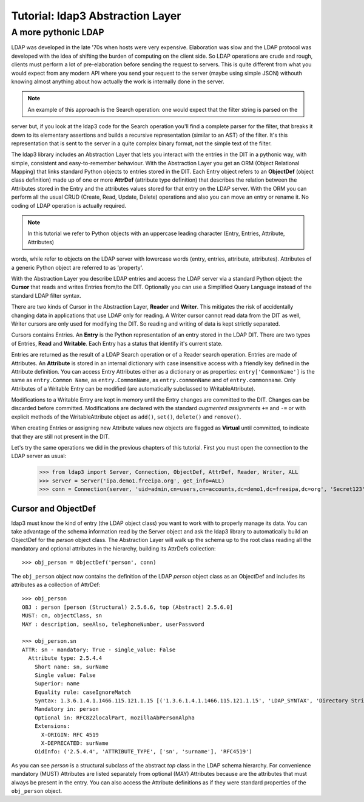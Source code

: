 #################################
Tutorial: ldap3 Abstraction Layer
#################################

A more pythonic LDAP
====================

LDAP was developed in the late '70s when hosts were very expensive. Elaboration was slow and the LDAP protocol was developed
with the idea of shifting the burden of computing on the client side. So LDAP operations are crude and rough, clients
must perform a lot of pre-elaboration before sending the request to servers. This is quite different from what you would
expect from any modern API where you send your request to the server (maybe using simple JSON) withouth knowing almost anything
about how actually the work is internally done in the server.

.. note:: An example of this approach is the Search operation: one would expect that the filter string is parsed on the
server but, if you look at the ldap3 code for the Search operation you'll find a complete parser for the filter, that breaks
it down to its elementary assertions and builds a recursive representation (similar to an AST) of the filter. It's this representation
that is sent to the server in a quite complex binary format, not the simple text of the filter.

The ldap3 library includes an Abstraction Layer that lets you interact with the entries in the DIT in a pythonic way, with simple,
consistent and easy-to-remember behaviour. With the Abstraction Layer you get an ORM (Object Relational Mapping) that links
standard Python objects to entries stored in the DIT. Each Entry object refers to an **ObjectDef** (object class definition) made up of
one or more **AttrDef** (attribute type definition) that describes the relation between the Attributes stored in the Entry and the
attributes values stored for that entry on the LDAP server. With the ORM you can perform all the usual CRUD (Create, Read, Update,
Delete) operations and also you can move an entry or rename it. No coding of LDAP operation is actually required.

.. note:: In this tutorial we refer to Python objects with an uppercase leading character (Entry, Entries, Attribute, Attributes)
words, while refer to objects on the LDAP server with lowercase words (entry, entries, attribute, attributes). Attributes of a generic Python
object are referred to as 'property'.

With the Abstraction Layer you describe LDAP entries and access the LDAP server via a standard Python object: the **Cursor** that
reads and writes Entries from/to the DIT. Optionally you can use a Simplified Query Language instead of the standard LDAP filter syntax.

There are two kinds of Cursor in the Abstraction Layer, **Reader** and **Writer**. This mitigates the risk of accidentally changing
data in applications that use LDAP only for reading. A Writer cursor cannot read data from the DIT as well, Writer cursors
are only used for modifying the DIT. So reading and writing of data is kept strictly separated.

Cursors contains Entries. An **Entry** is the Python representation of an entry stored in the LDAP DIT. There are two types of Entries,
**Read** and **Writable**. Each Entry has a status that identify it's current state.

Entries are returned as the result of a LDAP Search operation or of a Reader search operation. Entries are made of Attributes.
An **Attribute** is stored in an internal dictionary with case insensitive access with a friendly key defined in the Attribute definition.
You can access Entry Attributes either as a dictionary or as properties: ``entry['CommonName']`` is the same as ``entry.Common
Name``, as ``entry.CommonName``, as ``entry.commonName`` and of ``entry.commonname``. Only Attributes of a Writable Entry can be modified
(are automatically subclassed to WritableAttribute).

Modifications to a Writable Entry are kept in memory until the Entry changes are committed to the DIT. Changes can be discarded
before committed. Modifications are declared with the standard *augmented assignments* ``+=`` and ``-=`` or with explicit methods of the
WritableAttribute object as ``add()``, ``set()``, ``delete()`` and ``remove()``.

When creating Entries or assigning new Attribute values new objects are flagged as **Virtual** until committed, to indicate that they
are still not present in the DIT.

Let's try the same operations we did in the previous chapters of this tutorial. First you must open the connection to the LDAP server as usual:

    >>> from ldap3 import Server, Connection, ObjectDef, AttrDef, Reader, Writer, ALL
    >>> server = Server('ipa.demo1.freeipa.org', get_info=ALL)
    >>> conn = Connection(server, 'uid=admin,cn=users,cn=accounts,dc=demo1,dc=freeipa,dc=org', 'Secret123', auto_bind=True)

Cursor and ObjectDef
--------------------
ldap3 must know the kind of entry (the LDAP object class) you want to work with to properly manage its data. You can take advantage
of the schema information read by the Server object and ask the ldap3 library to automatically build an ObjectDef for the *person* object
class. The Abstraction Layer will walk up the schema up to the root class reading all the mandatory and optional attributes in the hierarchy,
building its AttrDefs collection::

    >>> obj_person = ObjectDef('person', conn)

The ``obj_person`` object now contains the definition of the LDAP *person* object class as an ObjectDef and includes its attributes
as a collection of AttrDef::

    >>> obj_person
    OBJ : person [person (Structural) 2.5.6.6, top (Abstract) 2.5.6.0]
    MUST: cn, objectClass, sn
    MAY : description, seeAlso, telephoneNumber, userPassword

    >>> obj_person.sn
    ATTR: sn - mandatory: True - single_value: False
      Attribute type: 2.5.4.4
        Short name: sn, surName
        Single value: False
        Superior: name
        Equality rule: caseIgnoreMatch
        Syntax: 1.3.6.1.4.1.1466.115.121.1.15 [('1.3.6.1.4.1.1466.115.121.1.15', 'LDAP_SYNTAX', 'Directory String', 'RFC4517')]
        Mandatory in: person
        Optional in: RFC822localPart, mozillaAbPersonAlpha
        Extensions:
          X-ORIGIN: RFC 4519
          X-DEPRECATED: surName
        OidInfo: ('2.5.4.4', 'ATTRIBUTE_TYPE', ['sn', 'surname'], 'RFC4519')

As you can see *person* is a structural subclass of the abstract *top* class in the LDAP schema hierarchy. For convenience mandatory (MUST) Attributes are listed separately
from optional (MAY) Attributes because are the attributes that must always be present in the entry. You can also access the Attribute definitions as if they
were standard properties of the ``obj_person`` object.
